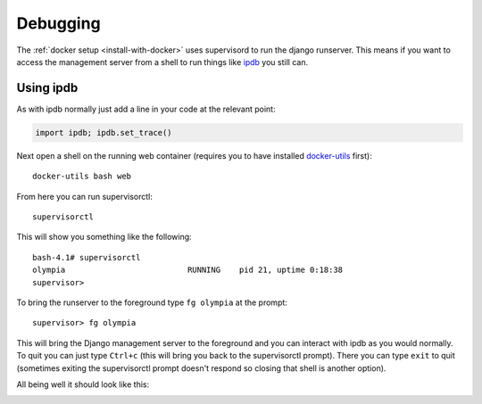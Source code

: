 =========
Debugging
=========

The :ref:`docker setup <install-with-docker>` uses supervisord to run the
django runserver. This means if you want to access the management server
from a shell to run things like ipdb_ you still can.

Using ipdb
----------

As with ipdb normally just add a line in your code at the relevant point:

.. code-block:: python

    import ipdb; ipdb.set_trace()

Next open a shell on the running web container (requires you to have
installed docker-utils_ first)::

    docker-utils bash web

From here you can run supervisorctl::

    supervisorctl

This will show you something like the following::

    bash-4.1# supervisorctl
    olympia                          RUNNING    pid 21, uptime 0:18:38
    supervisor>

To bring the runserver to the foreground type ``fg olympia`` at the
prompt::

    supervisor> fg olympia

This will bring the Django management server to the foreground and you
can interact with ipdb as you would normally. To quit you can just type
``Ctrl+c`` (this will bring you back to the supervisorctl prompt). There
you can type ``exit`` to quit (sometimes exiting the supervisorctl prompt
doesn't respond so closing that shell is another option).

All being well it should look like this:

.. image:: /screenshots/docker-ipdb.png


.. _ipdb: https://pypi.python.org/pypi/ipdb
.. _docker-utils: https://pypi.python.org/pypi/docker-utils
